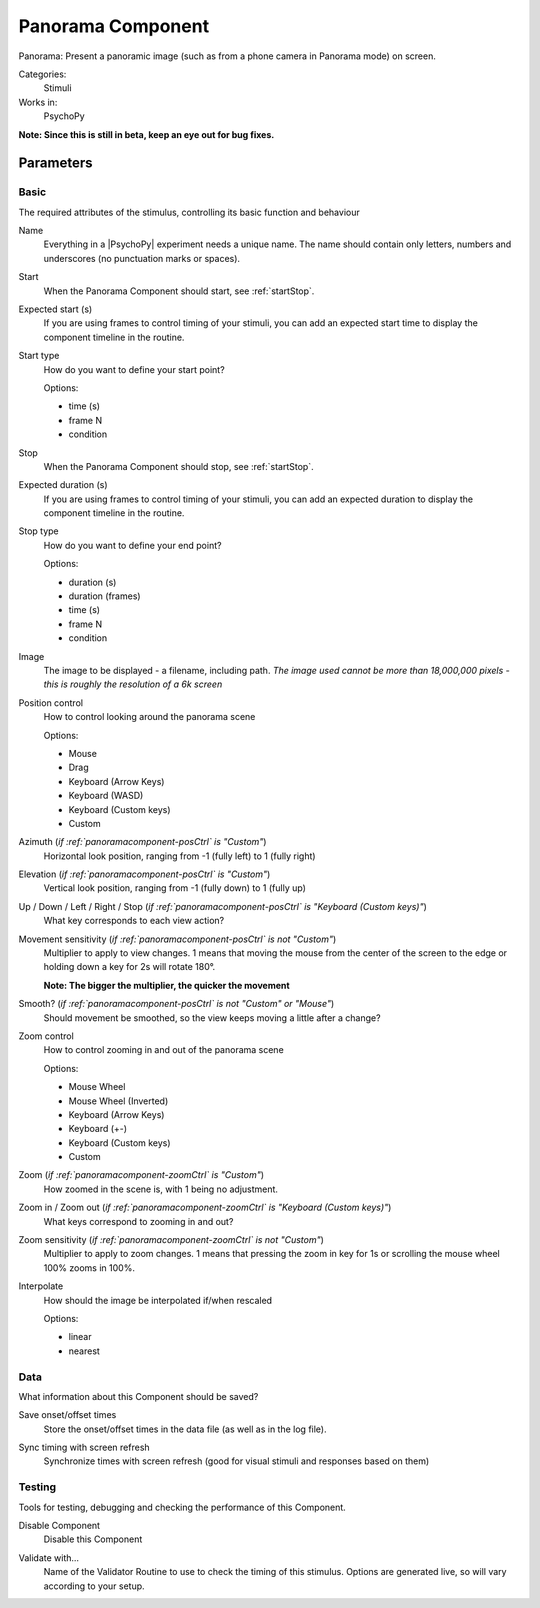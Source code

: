 .. _panoramacomponent:

-------------------------------
Panorama Component
-------------------------------

Panorama: Present a panoramic image (such as from a phone camera in Panorama mode) on screen.

Categories:
    Stimuli
Works in:
    PsychoPy

**Note: Since this is still in beta, keep an eye out for bug fixes.**

Parameters
-------------------------------

Basic
===============================

The required attributes of the stimulus, controlling its basic function and behaviour


.. _panoramacomponent-name:
Name
    Everything in a |PsychoPy| experiment needs a unique name. The name should contain only letters, numbers and underscores (no punctuation marks or spaces).
    
.. _panoramacomponent-startVal:
Start
    When the Panorama Component should start, see :ref:`startStop`.
    
.. _panoramacomponent-startEstim:
Expected start (s)
    If you are using frames to control timing of your stimuli, you can add an expected start time to display the component timeline in the routine.
    
.. _panoramacomponent-startType:
Start type
    How do you want to define your start point?
    
    Options:
    
    * time (s)
    
    * frame N
    
    * condition
    
.. _panoramacomponent-stopVal:
Stop
    When the Panorama Component should stop, see :ref:`startStop`.
    
.. _panoramacomponent-durationEstim:
Expected duration (s)
    If you are using frames to control timing of your stimuli, you can add an expected duration to display the component timeline in the routine.
    
.. _panoramacomponent-stopType:
Stop type
    How do you want to define your end point?
    
    Options:
    
    * duration (s)
    
    * duration (frames)
    
    * time (s)
    
    * frame N
    
    * condition
    
.. _panoramacomponent-image:
Image
    The image to be displayed - a filename, including path. *The image used cannot be more than 18,000,000 pixels - this is roughly the resolution of a 6k screen*
    
.. _panoramacomponent-posCtrl:
Position control
    How to control looking around the panorama scene
    
    Options:
    
    * Mouse
    
    * Drag
    
    * Keyboard (Arrow Keys)
    
    * Keyboard (WASD)
    
    * Keyboard (Custom keys)
    
    * Custom
    
.. _panoramacomponent-azimuth:
Azimuth (*if :ref:`panoramacomponent-posCtrl` is "Custom"*)
    Horizontal look position, ranging from -1 (fully left) to 1 (fully right)
    
.. _panoramacomponent-elevation:
Elevation (*if :ref:`panoramacomponent-posCtrl` is "Custom"*)
    Vertical look position, ranging from -1 (fully down) to 1 (fully up)
    
.. _panoramacomponent-moveKeys:
Up / Down / Left / Right / Stop (*if :ref:`panoramacomponent-posCtrl` is "Keyboard (Custom keys)"*)
    What key corresponds to each view action?
    
.. _panoramacomponent-posSensitivity:
Movement sensitivity (*if :ref:`panoramacomponent-posCtrl` is not "Custom"*)
    Multiplier to apply to view changes. 1 means that moving the mouse from the center of the screen to the edge or holding down a key for 2s will rotate 180°.

    **Note: The bigger the multiplier, the quicker the movement**
    
.. _panoramacomponent-smooth:
Smooth? (*if :ref:`panoramacomponent-posCtrl` is not "Custom" or "Mouse"*)
    Should movement be smoothed, so the view keeps moving a little after a change?
    
.. _panoramacomponent-zoomCtrl:
Zoom control
    How to control zooming in and out of the panorama scene
    
    Options:
    
    * Mouse Wheel
    
    * Mouse Wheel (Inverted)
    
    * Keyboard (Arrow Keys)
    
    * Keyboard (+-)
    
    * Keyboard (Custom keys)
    
    * Custom
    
.. _panoramacomponent-zoom:
Zoom (*if :ref:`panoramacomponent-zoomCtrl` is "Custom"*)
    How zoomed in the scene is, with 1 being no adjustment.
    
.. _panoramacomponent-zoomKeys:
Zoom in / Zoom out (*if :ref:`panoramacomponent-zoomCtrl` is "Keyboard (Custom keys)"*)
    What keys correspond to zooming in and out?
    
.. _panoramacomponent-zoomSensitivity:
Zoom sensitivity (*if :ref:`panoramacomponent-zoomCtrl` is not "Custom"*)
    Multiplier to apply to zoom changes. 1 means that pressing the zoom in key for 1s or scrolling the mouse wheel 100% zooms in 100%.
    
.. _panoramacomponent-interpolate:
Interpolate
    How should the image be interpolated if/when rescaled
    
    Options:
    
    * linear
    
    * nearest
    
Data
===============================

What information about this Component should be saved?


.. _panoramacomponent-saveStartStop:
Save onset/offset times
    Store the onset/offset times in the data file (as well as in the log file).
    
.. _panoramacomponent-syncScreenRefresh:
Sync timing with screen refresh
    Synchronize times with screen refresh (good for visual stimuli and responses based on them)
    
Testing
===============================

Tools for testing, debugging and checking the performance of this Component.


.. _panoramacomponent-disabled:
Disable Component
    Disable this Component
    
.. _panoramacomponent-validator:
Validate with...
    Name of the Validator Routine to use to check the timing of this stimulus. Options are generated live, so will vary according to your setup.


.. seealso::
	
	API reference for :class:`~psychopy.visual.Panorama`
    